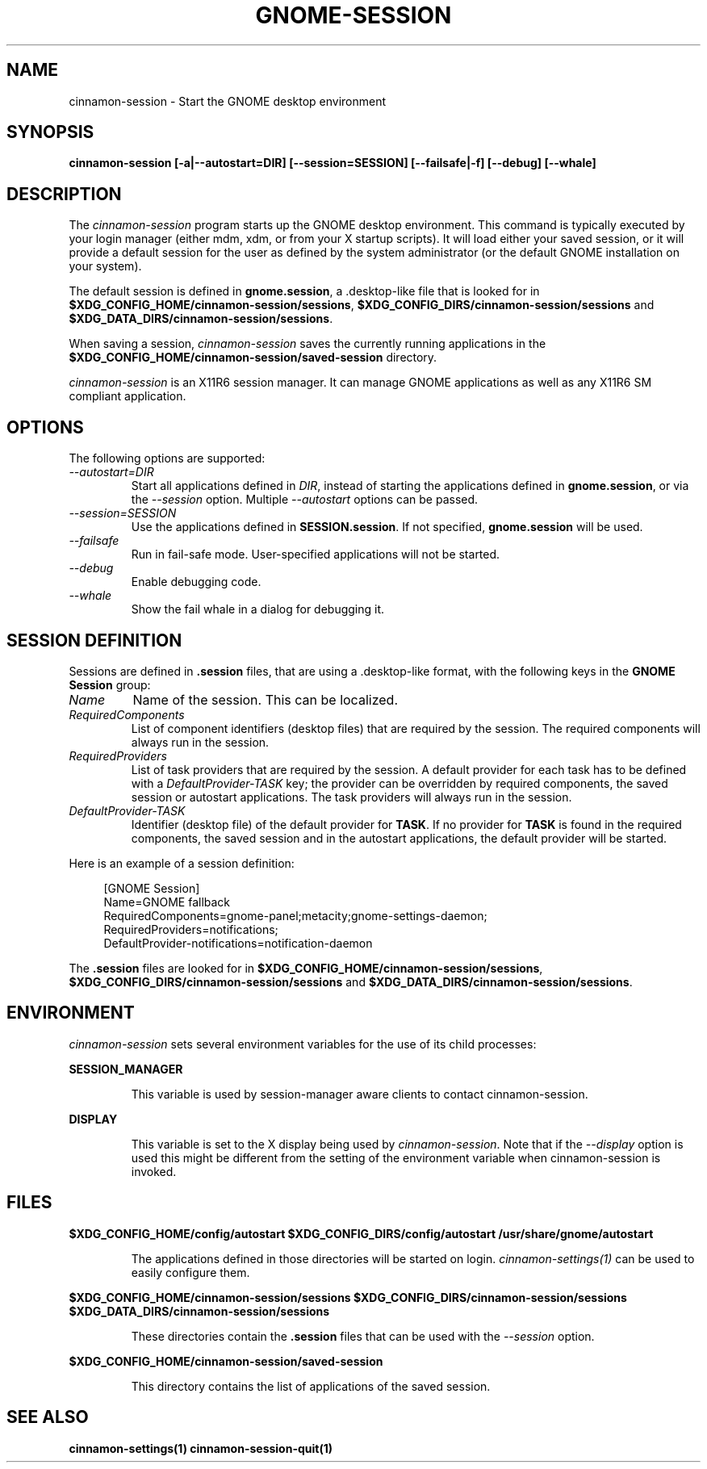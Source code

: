 .\"
.\" cinnamon-session manual page.
.\" (C) 2000 Miguel de Icaza (miguel@helixcode.com)
.\" (C) 2009-2010 Vincent Untz (vuntz@gnome.org)
.\"
.TH GNOME-SESSION 1 "GNOME"
.SH NAME
cinnamon-session \- Start the GNOME desktop environment
.SH SYNOPSIS
.B cinnamon-session [\-a|\-\-autostart=DIR] [\-\-session=SESSION] [\-\-failsafe|\-f] [\-\-debug] [\-\-whale]
.SH DESCRIPTION
The \fIcinnamon-session\fP program starts up the GNOME desktop
environment. This command is typically executed by your login manager
(either mdm, xdm, or from your X startup scripts). It will load
either your saved session, or it will provide a default session for the
user as defined by the system administrator (or the default GNOME
installation on your system).
.PP
The default session is defined in \fBgnome.session\fP, a .desktop-like
file that is looked for in
\fB$XDG_CONFIG_HOME/cinnamon-session/sessions\fP,
\fB$XDG_CONFIG_DIRS/cinnamon-session/sessions\fP and
\fB$XDG_DATA_DIRS/cinnamon-session/sessions\fP.
.PP
When saving a session, \fIcinnamon-session\fP saves the currently running
applications in the \fB$XDG_CONFIG_HOME/cinnamon-session/saved-session\fP
directory.
.PP
\fIcinnamon-session\fP is an X11R6 session manager. It can manage GNOME
applications as well as any X11R6 SM compliant application.
.SH OPTIONS
The following options are supported:
.TP
.I "--autostart=DIR"
Start all applications defined in \fIDIR\fP, instead of starting the
applications defined in \fBgnome.session\fP, or via the \fI--session\fP
option. Multiple \fI--autostart\fP options can be passed.
.TP
.I "--session=SESSION"
Use the applications defined in \fBSESSION.session\fP. If not specified,
\fBgnome.session\fP will be used.
.TP
.I "--failsafe"
Run in fail-safe mode. User-specified applications will not be started.
.TP
.I "--debug"
Enable debugging code.
.TP
.I "--whale"
Show the fail whale in a dialog for debugging it.
.SH SESSION DEFINITION
Sessions are defined in \fB.session\fP files, that are using a .desktop-like
format, with the following keys in the \fBGNOME Session\fP group:
.TP
.I Name
Name of the session. This can be localized.
.TP
.I RequiredComponents
List of component identifiers (desktop files) that are required by the session. The required components will always run in the session.
.TP
.I RequiredProviders
List of task providers that are required by the session. A default provider for each task has to be defined with a \fIDefaultProvider-TASK\fP key; the provider can be overridden by required components, the saved session or autostart applications. The task providers will always run in the session.
.TP
.I DefaultProvider-TASK
Identifier (desktop file) of the default provider for \fBTASK\fP. If no provider for \fBTASK\fP is found in the required components, the saved session and in the autostart applications, the default provider will be started.
.PP
Here is an example of a session definition:
.PP
.in +4n
.nf
[GNOME Session]
Name=GNOME fallback
RequiredComponents=gnome-panel;metacity;gnome-settings-daemon;
RequiredProviders=notifications;
DefaultProvider-notifications=notification-daemon
.in
.fi
.PP
The \fB.session\fP files are looked for in
\fB$XDG_CONFIG_HOME/cinnamon-session/sessions\fP,
\fB$XDG_CONFIG_DIRS/cinnamon-session/sessions\fP and
\fB$XDG_DATA_DIRS/cinnamon-session/sessions\fP.
.SH ENVIRONMENT
\fIcinnamon-session\fP sets several environment variables for the use of
its child processes:
.PP
.B SESSION_MANAGER
.IP
This variable is used by session-manager aware clients to contact
cinnamon-session.
.PP
.B DISPLAY
.IP
This variable is set to the X display being used by
\fIcinnamon-session\fP. Note that if the \fI--display\fP option is used
this might be different from the setting of the environment variable
when cinnamon-session is invoked.
.SH FILES
.PP
.B $XDG_CONFIG_HOME/config/autostart
.B $XDG_CONFIG_DIRS/config/autostart
.B /usr/share/gnome/autostart
.IP
The applications defined in those directories will be started on login.
\fIcinnamon-settings(1)\fP can be used to easily configure them.
.PP
.B $XDG_CONFIG_HOME/cinnamon-session/sessions
.B $XDG_CONFIG_DIRS/cinnamon-session/sessions
.B $XDG_DATA_DIRS/cinnamon-session/sessions
.IP
These directories contain the \fB.session\fP files that can be used
with the \fI--session\fP option.
.PP
.B $XDG_CONFIG_HOME/cinnamon-session/saved-session
.IP
This directory contains the list of applications of the saved session.
.SH SEE ALSO
.BR cinnamon-settings(1)
.BR cinnamon-session-quit(1)
